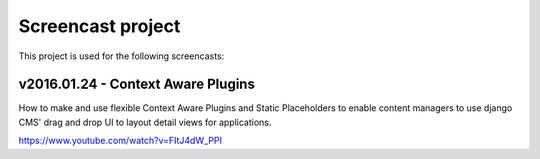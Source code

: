 ==================
Screencast project
==================

This project is used for the following screencasts:

v2016.01.24 - Context Aware Plugins
-----------------------------------
How to make and use flexible Context Aware Plugins and Static Placeholders to
enable content managers to use django CMS' drag and drop UI to layout detail
views for applications.

https://www.youtube.com/watch?v=FItJ4dW_PPI
